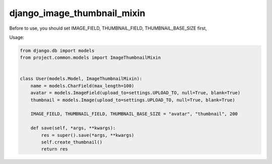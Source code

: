 django_image_thumbnail_mixin
===========================

Before to use, you should set IMAGE_FIELD, THUMBNAIL_FIELD, THUMBNAIL_BASE_SIZE first,


Usage:

.. code-block:: python

    from django.db import models
    from project.common.models import ImageThumbnailMixin


    class User(models.Model, ImageThumbnailMixin):
        name = models.CharField(max_length=100)
        avatar = models.ImageField(upload_to=settings.UPLOAD_TO, null=True, blank=True)
        thumbnail = models.Image(upload_to=settings.UPLOAD_TO, null=True, blank=True)

        IMAGE_FIELD, THUMBNAIL_FIELD, THUMBNAIL_BASE_SIZE = "avatar", "thumbnail", 200

        def save(self, *args, **kwargs):
            res = super().save(*args, **kwargs)
            self.create_thumbnail()
            return res
